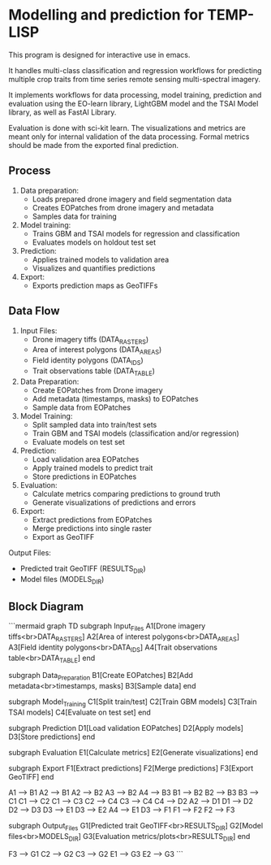 * Modelling and prediction for TEMP-LISP

This program is designed for interactive use in emacs.

It handles multi-class classification and regression workflows for predicting multiple crop
traits from time series remote sensing multi-spectral imagery.

It implements workflows for data processing, model training, prediction and
evaluation using the EO-learn library, LightGBM model and the TSAI Model library, as well as FastAI Library.

Evaluation is done with sci-kit learn. The visualizations and metrics are meant only for internal validation of the
data processing. Formal metrics should be made from the exported final prediction.

** Process

1. Data preparation:
   - Loads prepared drone imagery and field segmentation data
   - Creates EOPatches from drone imagery and metadata
   - Samples data for training

2. Model training:
   - Trains GBM and TSAI models for regression and classification
   - Evaluates models on holdout test set

3. Prediction:
   - Applies trained models to validation area
   - Visualizes and quantifies predictions

4. Export:
   - Exports prediction maps as GeoTIFFs

** Data Flow

1. Input Files:
   - Drone imagery tiffs (DATA_RASTERS)
   - Area of interest polygons (DATA_AREAS)
   - Field identity polygons (DATA_IDS)
   - Trait observations table (DATA_TABLE)

2. Data Preparation:
   - Create EOPatches from Drone imagery
   - Add metadata (timestamps, masks) to EOPatches
   - Sample data from EOPatches

3. Model Training:
   - Split sampled data into train/test sets
   - Train GBM and TSAI models (classification and/or regression)
   - Evaluate models on test set

4. Prediction:
   - Load validation area EOPatches
   - Apply trained models to predict trait
   - Store predictions in EOPatches

5. Evaluation:
   - Calculate metrics comparing predictions to ground truth
   - Generate visualizations of predictions and errors

6. Export:
   - Extract predictions from EOPatches
   - Merge predictions into single raster
   - Export as GeoTIFF

Output Files:
- Predicted trait GeoTIFF (RESULTS_DIR)
- Model files (MODELS_DIR)

** Block Diagram

```mermaid
graph TD
    subgraph Input_Files
        A1[Drone imagery tiffs<br>DATA_RASTERS]
        A2[Area of interest polygons<br>DATA_AREAS]
        A3[Field identity polygons<br>DATA_IDS]
        A4[Trait observations table<br>DATA_TABLE]
    end

    subgraph Data_Preparation
        B1[Create EOPatches]
        B2[Add metadata<br>timestamps, masks]
        B3[Sample data]
    end

    subgraph Model_Training
        C1[Split train/test]
        C2[Train GBM models]
        C3[Train TSAI models]
        C4[Evaluate on test set]
    end

    subgraph Prediction
        D1[Load validation EOPatches]
        D2[Apply models]
        D3[Store predictions]
    end

    subgraph Evaluation
        E1[Calculate metrics]
        E2[Generate visualizations]
    end

    subgraph Export
        F1[Extract predictions]
        F2[Merge predictions]
        F3[Export GeoTIFF]
    end

    A1 --> B1
    A2 --> B1
    A2 --> B2
    A3 --> B2
    A4 --> B3
    B1 --> B2
    B2 --> B3
    B3 --> C1
    C1 --> C2
    C1 --> C3
    C2 --> C4
    C3 --> C4
    C4 --> D2
    A2 --> D1
    D1 --> D2
    D2 --> D3
    D3 --> E1
    D3 --> E2
    A4 --> E1
    D3 --> F1
    F1 --> F2
    F2 --> F3

    subgraph Output_Files
        G1[Predicted trait GeoTIFF<br>RESULTS_DIR]
        G2[Model files<br>MODELS_DIR]
        G3[Evaluation metrics/plots<br>RESULTS_DIR]
    end

    F3 --> G1
    C2 --> G2
    C3 --> G2
    E1 --> G3
    E2 --> G3
```
